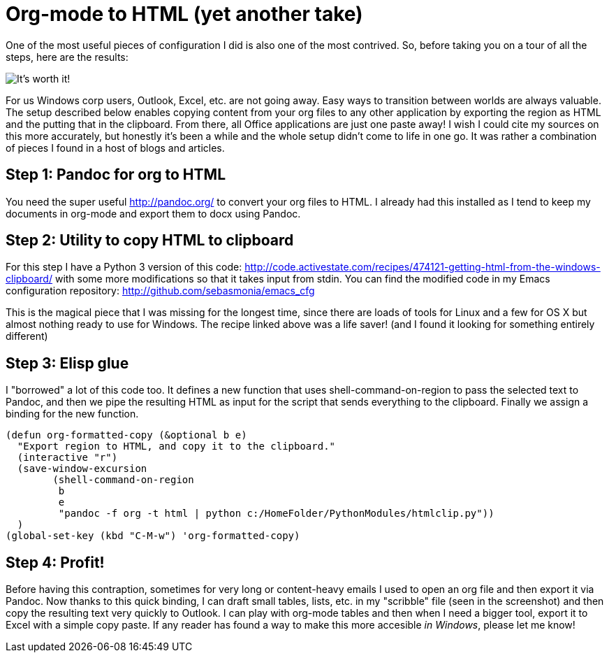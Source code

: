 = Org-mode to HTML (yet another take)
:published_at: 2017-10-27
:hp-tags: Emacs, org, RubeGoldberg, Windows, Pandoc

One of the most useful pieces of configuration I did is also one of the most contrived.
So, before taking you on a tour of all the steps, here are the results:

image::OrgToHTMLClipboard.png[It's worth it!]

For us Windows corp users, Outlook, Excel, etc. are not going away. Easy ways to transition between worlds are always valuable.
The setup described below enables copying content from your org files to any other application by exporting the region as HTML and the putting that in the clipboard. From there, all Office applications are just one paste away!
I wish I could cite my sources on this more accurately, but honestly it's been a while and the whole setup didn't come to life in one go. It was rather a combination of pieces I found in a host of blogs and articles.

== Step 1: Pandoc for org to HTML

You need the super useful http://pandoc.org/ to convert your org files to HTML. I already had this installed as I tend to keep my documents in org-mode and export them to docx using Pandoc.

== Step 2: Utility to copy HTML to clipboard

For this step I have a Python 3 version of this code: http://code.activestate.com/recipes/474121-getting-html-from-the-windows-clipboard/ with some more modifications so that it takes input from stdin.
You can find the modified code in my Emacs configuration repository: http://github.com/sebasmonia/emacs_cfg

This is the magical piece that I was missing for the longest time, since there are loads of tools for Linux and a few for OS X but almost nothing ready to use for Windows. The recipe linked above was a life saver! (and I found it looking for something entirely different)

== Step 3: Elisp glue

I "borrowed" a lot of this code too. It defines a new function that uses shell-command-on-region to pass the selected text to Pandoc, and then we pipe the resulting HTML as input for the script that sends everything to the clipboard. Finally we assign a binding for the new function.

[source,elisp]
----
(defun org-formatted-copy (&optional b e)
  "Export region to HTML, and copy it to the clipboard."
  (interactive "r")
  (save-window-excursion
        (shell-command-on-region
         b
         e
         "pandoc -f org -t html | python c:/HomeFolder/PythonModules/htmlclip.py")) 
  )
(global-set-key (kbd "C-M-w") 'org-formatted-copy)
----

== Step 4: Profit!

Before having this contraption, sometimes for very long or content-heavy emails I used to open an org file and then export it via Pandoc. Now thanks to this quick binding, I can draft small tables, lists, etc. in my "scribble" file (seen in the screenshot) and then copy the resulting text very quickly to Outlook.
I can play with org-mode tables and then when I need a bigger tool, export it to Excel with a simple copy paste.
If any reader has found a way to make this more accesible _in Windows_, please let me know!






